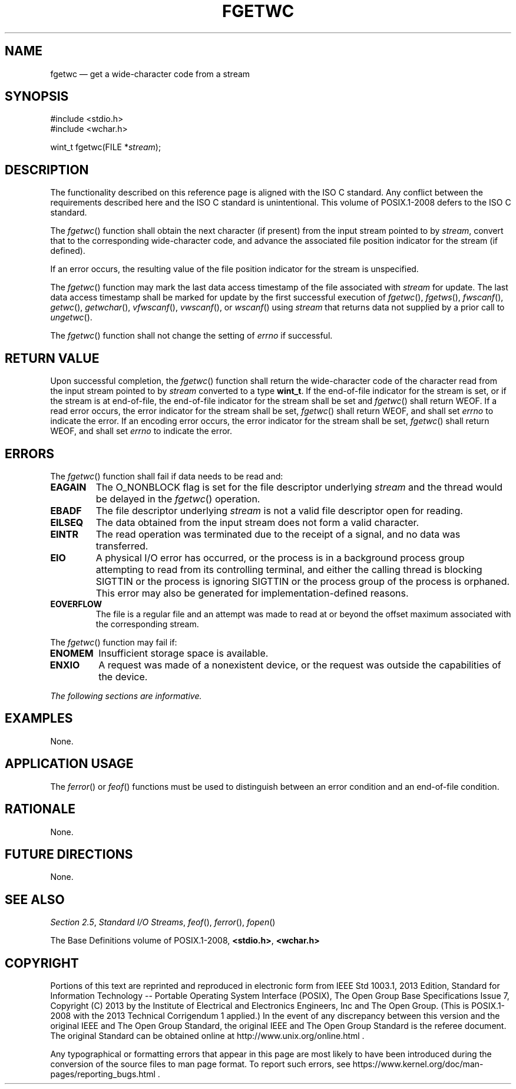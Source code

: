 '\" et
.TH FGETWC "3" 2013 "IEEE/The Open Group" "POSIX Programmer's Manual"

.SH NAME
fgetwc
\(em get a wide-character code from a stream
.SH SYNOPSIS
.LP
.nf
#include <stdio.h>
#include <wchar.h>
.P
wint_t fgetwc(FILE *\fIstream\fP);
.fi
.SH DESCRIPTION
The functionality described on this reference page is aligned with the
ISO\ C standard. Any conflict between the requirements described here and the
ISO\ C standard is unintentional. This volume of POSIX.1\(hy2008 defers to the ISO\ C standard.
.P
The
\fIfgetwc\fR()
function shall obtain the next character (if present) from the input
stream pointed to by
.IR stream ,
convert that to the corresponding wide-character code, and advance the
associated file position indicator for the stream (if defined).
.P
If an error occurs, the resulting value of the file position indicator
for the stream is unspecified.
.P
The
\fIfgetwc\fR()
function may mark the last data access timestamp of the file associated
with
.IR stream
for update. The last data access timestamp shall be marked for update
by the first successful execution of
\fIfgetwc\fR(),
\fIfgetws\fR(),
\fIfwscanf\fR(),
\fIgetwc\fR(),
\fIgetwchar\fR(),
\fIvfwscanf\fR(),
\fIvwscanf\fR(),
or
\fIwscanf\fR()
using
.IR stream
that returns data not supplied by a prior call to
\fIungetwc\fR().
.P
The
\fIfgetwc\fR()
function shall not change the setting of
.IR errno
if successful.
.SH "RETURN VALUE"
Upon successful completion, the
\fIfgetwc\fR()
function shall return the wide-character code of the character read from the
input stream pointed to by
.IR stream
converted to a type
.BR wint_t .
If the end-of-file indicator for the stream is set, or if the stream is
at end-of-file, the end-of-file indicator for the stream shall be set
and
\fIfgetwc\fR()
shall return WEOF. If a read error occurs, the error indicator for the
stream shall be set,
\fIfgetwc\fR()
shall return WEOF,
and shall set
.IR errno
to indicate the error.
If an encoding error occurs, the error indicator for the stream
shall be set,
\fIfgetwc\fR()
shall return WEOF, and shall set
.IR errno
to indicate the error.
.SH ERRORS
The
\fIfgetwc\fR()
function shall fail if data needs to be read and:
.TP
.BR EAGAIN
The O_NONBLOCK flag is set for the file descriptor underlying
.IR stream
and the thread would be delayed in the
\fIfgetwc\fR()
operation.
.TP
.BR EBADF
The file descriptor underlying
.IR stream
is not a valid file descriptor open for reading.
.TP
.BR EILSEQ
The data obtained from the input stream does not form a valid
character.
.TP
.BR EINTR
The read operation was terminated due to the receipt of a signal, and
no data was transferred.
.TP
.BR EIO
A physical I/O error has occurred, or the process is in a background
process group attempting to read from its controlling terminal, and
either the calling thread is blocking SIGTTIN or the process is ignoring
SIGTTIN or the process group of the process is orphaned.
This error may also be generated for implementation-defined reasons.
.TP
.BR EOVERFLOW
The file is a regular file and an attempt was made to read at or beyond
the offset maximum associated with the corresponding stream.
.br
.P
The
\fIfgetwc\fR()
function may fail if:
.TP
.BR ENOMEM
Insufficient storage space is available.
.TP
.BR ENXIO
A request was made of a nonexistent device, or the request was outside
the capabilities of the device.
.LP
.IR "The following sections are informative."
.SH EXAMPLES
None.
.SH "APPLICATION USAGE"
The
\fIferror\fR()
or
\fIfeof\fR()
functions must be used to distinguish between an error condition and an
end-of-file condition.
.SH RATIONALE
None.
.SH "FUTURE DIRECTIONS"
None.
.SH "SEE ALSO"
.IR "Section 2.5" ", " "Standard I/O Streams",
.IR "\fIfeof\fR\^(\|)",
.IR "\fIferror\fR\^(\|)",
.IR "\fIfopen\fR\^(\|)"
.P
The Base Definitions volume of POSIX.1\(hy2008,
.IR "\fB<stdio.h>\fP",
.IR "\fB<wchar.h>\fP"
.SH COPYRIGHT
Portions of this text are reprinted and reproduced in electronic form
from IEEE Std 1003.1, 2013 Edition, Standard for Information Technology
-- Portable Operating System Interface (POSIX), The Open Group Base
Specifications Issue 7, Copyright (C) 2013 by the Institute of
Electrical and Electronics Engineers, Inc and The Open Group.
(This is POSIX.1-2008 with the 2013 Technical Corrigendum 1 applied.) In the
event of any discrepancy between this version and the original IEEE and
The Open Group Standard, the original IEEE and The Open Group Standard
is the referee document. The original Standard can be obtained online at
http://www.unix.org/online.html .

Any typographical or formatting errors that appear
in this page are most likely
to have been introduced during the conversion of the source files to
man page format. To report such errors, see
https://www.kernel.org/doc/man-pages/reporting_bugs.html .
